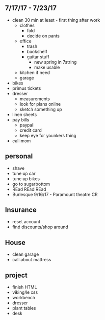 ** 7/17/17 - 7/23/17
+ clean 30 min at least - first thing after work
  + clothes 
    + fold
    + decide on pants
  + office
    + trash
    + bookshelf
    + guitar stuff
      + new spring in 7string
      + make usable
  + kitchen if need
  + garage
+ bikes
+ primus tickets
+ dresser
  + measurements
  + look for plans online
  + sketch something up
+ linen sheets
+ pay bills
  + paypal
  + credit card
  + keep eye for younkers thing
+ call mom

** personal
+ shave
+ tune up car
+ tune up bikes
+ go to sugarbottom
+ REad REad REad
+ Burlesque 9/16/17 - Paramount theatre CR

** Insurance 
+ reset account 
+ find discounts/shop around

** House
+ clean garage
+ call about mattress

** project
+ finish HTML
+ viking/le css
+ workbench
+ dresser
+ plant tables
+ desk
